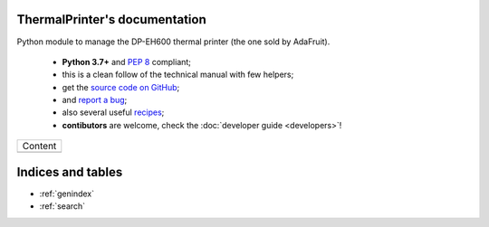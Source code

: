 ThermalPrinter's documentation
==============================

Python module to manage the DP-EH600 thermal printer (the one sold by AdaFruit).

    - **Python 3.7+** and :pep:`8` compliant;
    - this is a clean follow of the technical manual with few helpers;
    - get the `source code on GitHub <https://github.com/BoboTiG/thermalprinter>`_;
    - and `report a bug <https://github.com/BoboTiG/thermalprinter/issues>`_;
    - also several useful `recipes <https://github.com/BoboTiG/thermalprinter-recipes>`_;
    - **contibutors** are welcome, check the :doc:`developer guide <developers>`!

+-------------------------+
|         Content         |
+-------------------------+
|.. toctree::             |
|   :maxdepth: 1          |
|                         |
|   printers              |
|   installation          |
|   setup                 |
|   usage                 |
|   tools                 |
|   api                   |
|   developers            |
+-------------------------+

Indices and tables
==================

* :ref:`genindex`
* :ref:`search`
